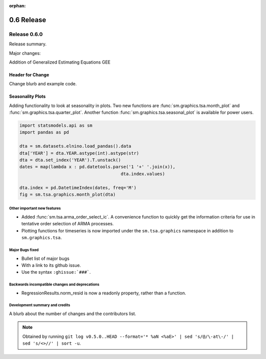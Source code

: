 :orphan:

===========
0.6 Release
===========

Release 0.6.0
=============

Release summary.

Major changes:

Addition of Generalized Estimating Equations GEE



Header for Change
~~~~~~~~~~~~~~~~~

Change blurb and example code.

Seasonality Plots
~~~~~~~~~~~~~~~~~

Adding functionality to look at seasonality in plots. Two new functions are :func:`sm.graphics.tsa.month_plot` and :func:`sm.graphics.tsa.quarter_plot`. Another function :func:`sm.graphics.tsa.seasonal_plot` is available for power users.

.. code-block:: python

    import statsmodels.api as sm
    import pandas as pd

    dta = sm.datasets.elnino.load_pandas().data
    dta['YEAR'] = dta.YEAR.astype(int).astype(str)
    dta = dta.set_index('YEAR').T.unstack()
    dates = map(lambda x : pd.datetools.parse('1 '+' '.join(x)),
                                           dta.index.values)

    dta.index = pd.DatetimeIndex(dates, freq='M')
    fig = sm.tsa.graphics.month_plot(dta)


Other important new features
----------------------------

* Added :func:`sm.tsa.arma_order_select_ic`. A convenience function to quickly get the information criteria for use in tentative order selection of ARMA processes.
* Plotting functions for timeseries is now imported under the ``sm.tsa.graphics`` namespace in addition to ``sm.graphics.tsa``.

Major Bugs fixed
----------------

* Bullet list of major bugs
* With a link to its github issue.
* Use the syntax ``:ghissue:`###```.

Backwards incompatible changes and deprecations
-----------------------------------------------

* RegressionResults.norm_resid is now a readonly property, rather than a function.

Development summary and credits
-------------------------------

A blurb about the number of changes and the contributors list.

.. note::

   Obtained by running ``git log v0.5.0..HEAD --format='* %aN <%aE>' | sed 's/@/\-at\-/' | sed 's/<>//' | sort -u``.

